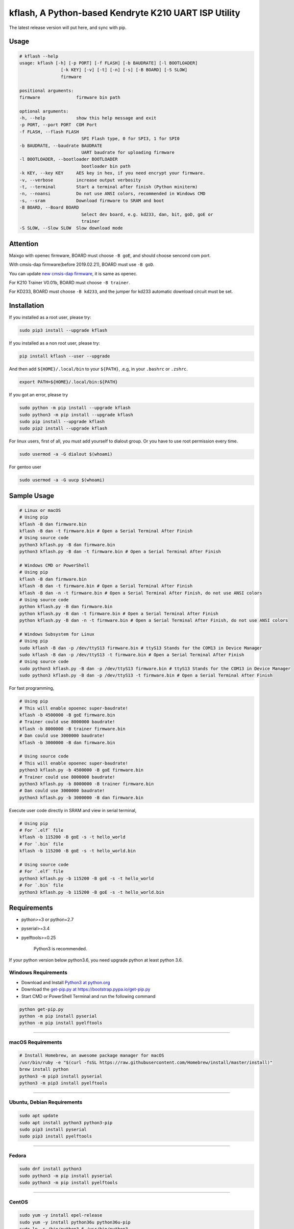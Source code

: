 kflash, A Python-based Kendryte K210 UART ISP Utility
=====================================================

.. image:: https://img.shields.io/pypi/v/kflash.svg
    :target: https://pypi.org/project/kflash/

.. image:: https://img.shields.io/pypi/pyversions/kflash.svg
    :target: https://pypi.org/project/kflash/

.. image:: https://github.com/vowstar/kflash.py/actions/workflows/main.yml/badge.svg
    :target: https://github.com/vowstar/kflash.py/actions/workflows/main.yml

The latest release version will put here, and sync with pip.

Usage
-----

.. code:: bash

    # kflash --help
    usage: kflash [-h] [-p PORT] [-f FLASH] [-b BAUDRATE] [-l BOOTLOADER]
                    [-k KEY] [-v] [-t] [-n] [-s] [-B BOARD] [-S SLOW]
                    firmware

    positional arguments:
    firmware              firmware bin path

    optional arguments:
    -h, --help            show this help message and exit
    -p PORT, --port PORT  COM Port
    -f FLASH, --flash FLASH
                            SPI Flash type, 0 for SPI3, 1 for SPI0
    -b BAUDRATE, --baudrate BAUDRATE
                            UART baudrate for uploading firmware
    -l BOOTLOADER, --bootloader BOOTLOADER
                            bootloader bin path
    -k KEY, --key KEY     AES key in hex, if you need encrypt your firmware.
    -v, --verbose         increase output verbosity
    -t, --terminal        Start a terminal after finish (Python miniterm)
    -n, --noansi          Do not use ANSI colors, recommended in Windows CMD
    -s, --sram            Download firmware to SRAM and boot
    -B BOARD, --Board BOARD
                            Select dev board, e.g. kd233, dan, bit, goD, goE or
                            trainer
    -S SLOW, --Slow SLOW  Slow download mode

Attention
---------

Maixgo with openec firmware, BOARD must choose ``-B goE``, and should choose
sencond com port.

With cmsis-dap firmware(before 2019.02.21), BOARD must use ``-B goD``.

You can update `new cmsis-dap firmware <http://blog.sipeed.com/p/352.html>`__, it is same as openec.

For K210 Trainer V0.01b, BOARD must choose ``-B trainer``.

For KD233, BOARD must choose ``-B kd233``, and the jumper for kd233 automatic
download circuit must be set.

Installation
------------

If you installed as a root user, please try:

.. code:: bash

    sudo pip3 install --upgrade kflash

If you installed as a non root user, please try:

.. code:: bash

    pip install kflash --user --upgrade

And then add ``${HOME}/.local/bin`` to your ``${PATH}``, .e.g, in your ``.bashrc`` or ``.zshrc``.

.. code:: bash

    export PATH=${HOME}/.local/bin:${PATH}

If you got an error, please try

.. code:: bash

    sudo python -m pip install --upgrade kflash
    sudo python3 -m pip install --upgrade kflash
    sudo pip install --upgrade kflash
    sudo pip2 install --upgrade kflash

For linux users, first of all, you must add yourself to dialout group.
Or you have to use root permission every time.

.. code:: bash

    sudo usermod -a -G dialout $(whoami)

For gentoo user

.. code:: bash

    sudo usermod -a -G uucp $(whoami)

Sample Usage
------------

.. code:: bash

    # Linux or macOS
    # Using pip
    kflash -B dan firmware.bin
    kflash -B dan -t firmware.bin # Open a Serial Terminal After Finish
    # Using source code
    python3 kflash.py -B dan firmware.bin
    python3 kflash.py -B dan -t firmware.bin # Open a Serial Terminal After Finish

    # Windows CMD or PowerShell
    # Using pip
    kflash -B dan firmware.bin
    kflash -B dan -t firmware.bin # Open a Serial Terminal After Finish
    kflash -B dan -n -t firmware.bin # Open a Serial Terminal After Finish, do not use ANSI colors
    # Using source code
    python kflash.py -B dan firmware.bin
    python kflash.py -B dan -t firmware.bin # Open a Serial Terminal After Finish
    python kflash.py -B dan -n -t firmware.bin # Open a Serial Terminal After Finish, do not use ANSI colors

    # Windows Subsystem for Linux
    # Using pip
    sudo kflash -B dan -p /dev/ttyS13 firmware.bin # ttyS13 Stands for the COM13 in Device Manager
    sudo kflash -B dan -p /dev/ttyS13 -t firmware.bin # Open a Serial Terminal After Finish
    # Using source code
    sudo python3 kflash.py -B dan -p /dev/ttyS13 firmware.bin # ttyS13 Stands for the COM13 in Device Manager
    sudo python3 kflash.py -B dan -p /dev/ttyS13 -t firmware.bin # Open a Serial Terminal After Finish

For fast programming,

.. code:: bash

    # Using pip
    # This will enable opoenec super-baudrate!
    kflash -b 4500000 -B goE firmware.bin
    # Trainer could use 8000000 baudrate!
    kflash -b 8000000 -B trainer firmware.bin
    # Dan could use 3000000 baudrate!
    kflash -b 3000000 -B dan firmware.bin

    # Using source code
    # This will enable opoenec super-baudrate!
    python3 kflash.py -b 4500000 -B goE firmware.bin
    # Trainer could use 8000000 baudrate!
    python3 kflash.py -b 8000000 -B trainer firmware.bin
    # Dan could use 3000000 baudrate!
    python3 kflash.py -b 3000000 -B dan firmware.bin

Execute user code directly in SRAM and view in serial terminal,

.. code:: bash

    # Using pip
    # For `.elf` file
    kflash -b 115200 -B goE -s -t hello_world
    # For `.bin` file
    kflash -b 115200 -B goE -s -t hello_world.bin

    # Using source code
    # For `.elf` file
    python3 kflash.py -b 115200 -B goE -s -t hello_world
    # For `.bin` file
    python3 kflash.py -b 115200 -B goE -s -t hello_world.bin

Requirements
------------

-  python>=3 or python=2.7
-  pyserial>=3.4
-  pyelftools>=0.25

    Python3 is recommended.

If your python version below python3.6, you need upgrade python at least python 3.6.

Windows Requirements
~~~~~~~~~~~~~~~~~~~~

-  Download and Install `Python3 at python.org <https://www.python.org/downloads/release/python-367/>`__
-  Download the `get-pip.py at https://bootstrap.pypa.io/get-pip.py <https://bootstrap.pypa.io/get-pip.py>`__
-  Start CMD or PowerShell Terminal and run the following command

.. code:: bash

    python get-pip.py
    python -m pip install pyserial
    python -m pip install pyelftools

--------------

macOS Requirements
~~~~~~~~~~~~~~~~~~

.. code:: bash

    # Install Homebrew, an awesome package manager for macOS
    /usr/bin/ruby -e "$(curl -fsSL https://raw.githubusercontent.com/Homebrew/install/master/install)"
    brew install python
    python3 -m pip3 install pyserial
    python3 -m pip3 install pyelftools

--------------

Ubuntu, Debian Requirements
~~~~~~~~~~~~~~~~~~~~~~~~~~~

.. code:: bash

    sudo apt update
    sudo apt install python3 python3-pip
    sudo pip3 install pyserial
    sudo pip3 install pyelftools

--------------

Fedora
~~~~~~

.. code:: bash

    sudo dnf install python3
    sudo python3 -m pip install pyserial
    sudo python3 -m pip install pyelftools

--------------

CentOS
~~~~~~

.. code:: bash

    sudo yum -y install epel-release
    sudo yum -y install python36u python36u-pip
    sudo ln -s /bin/python3.6 /usr/bin/python3
    sudo ln -s /bin/pip3.6 /usr/bin/pip3
    sudo pip3 install pyserial
    sudo pip3 install pyelftools

Trouble Shooting
----------------

Could not open port /dev/tty*: [Errno 13] Permission denied: '/dev/tty*'
------------------------------------------------------------------------

    For Windows Subsystem for Linux, you may have to use sudo due to its docker
    like feature

-  Add your self to a dialout group to use usb-to-uart devices by

.. code:: bash

    sudo usermod -a -G dialout $(whoami)

-  Logout, and log in.

--------------

UART Auto Detecting is Not Working, or Select the Wrong UART Port
-----------------------------------------------------------------

Windows
~~~~~~~

-  Check the COM Number for your device at the Device Manager, such as
   **USB-SERIAL CH340(COM13)**.

.. code:: bash

    # Using pip, only need once when you install
    pip install kflash
    kflash -p COM13 firmware.bin
    # Or
    kflash.exe -p COM13 firmware.bin
    # Using source code
    python kflash.py -p COM13 firmware.bin

Windows Subsystem For Linux(WSL)
~~~~~~~~~~~~~~~~~~~~~~~~~~~~~~~~

-  Check the COM Number for your device at the Device Manager, such as
   **USB-SERIAL CH340(COM13)**.

.. code:: bash

    # Using pip, only need once when you install
    sudo pip3 install kflash
    sudo kflash -p /dev/ttyS13 firmware.bin # You have to use *sudo* here
    # Using source code
    sudo python3 kflash.py -p /dev/ttyS13 firmware.bin # You have to use *sudo* here

Linux
~~~~~

-  Check the USB Device Name, Usually presented as ttyUSB\*

.. code:: bash

    ls /dev/ttyUSB*

-  It will print :

.. code:: bash

    $ ls /dev/ttyUSB*
    /dev/ttyUSB0
    /dev/ttyUSB2
    /dev/ttyUSB13

-  Choose the one you think belongs to your device, or you may try multimule
   names.

.. code:: bash

    # Using pip
    python3 kflash.py -p /dev/ttyUSB13 firmware.bin
    # Using source code
    kflash -p /dev/ttyUSB13 firmware.bin

macOS
~~~~~

-  Check the USB Device Name, Usually presented as cu.\*

.. code:: bash

    ls /dev/cu.*

-  It will print :

.. code:: bash

    $ ls /dev/ttyUSB*
    /dev/cu.wchusbserial1410
    /dev/cu.wchusbserial1437
    /dev/cu.SLAB_USBtoUART2333

-  Choose the one you think belongs to your device, or you may try multimule
   names.

.. code:: bash

    # Using pip
    kflash -p /dev/cu.wchusbserial1410 firmware.bin
    # Using source code
    python3 kflash.py -p /dev/cu.wchusbserial1410 firmware.bin

You may unable to find the device even in the /dev, check the link below for
drivers

-  For K210 and Sipeed Dan -> `WCH CH34x USB2UART Chip <https://github.com/adrianmihalko/ch340g-ch34g-ch34x-mac-os-x-driver>`__
